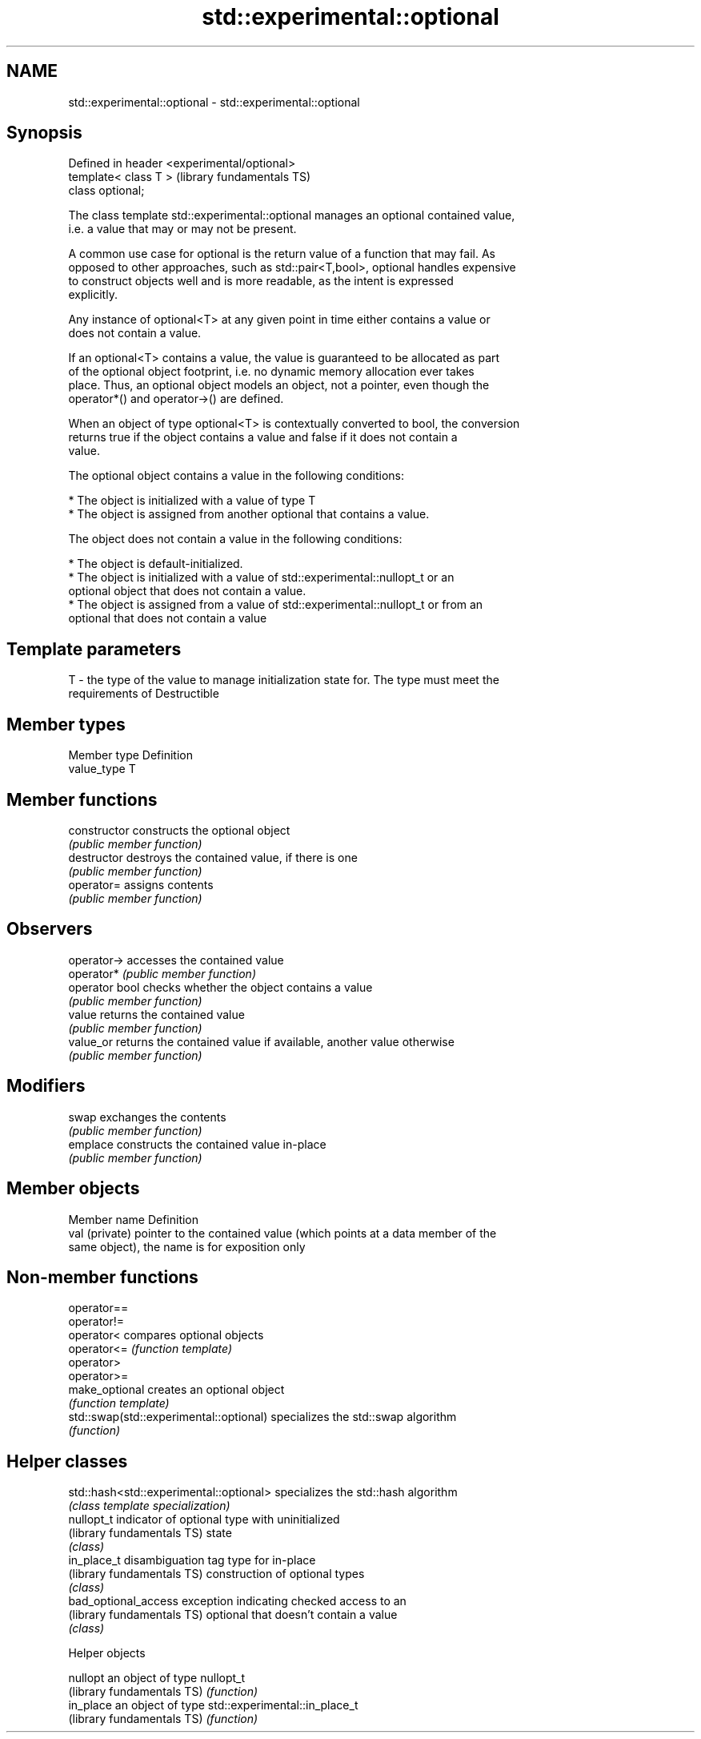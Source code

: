 .TH std::experimental::optional 3 "2021.11.17" "http://cppreference.com" "C++ Standard Libary"
.SH NAME
std::experimental::optional \- std::experimental::optional

.SH Synopsis
   Defined in header <experimental/optional>
   template< class T >                        (library fundamentals TS)
   class optional;

   The class template std::experimental::optional manages an optional contained value,
   i.e. a value that may or may not be present.

   A common use case for optional is the return value of a function that may fail. As
   opposed to other approaches, such as std::pair<T,bool>, optional handles expensive
   to construct objects well and is more readable, as the intent is expressed
   explicitly.

   Any instance of optional<T> at any given point in time either contains a value or
   does not contain a value.

   If an optional<T> contains a value, the value is guaranteed to be allocated as part
   of the optional object footprint, i.e. no dynamic memory allocation ever takes
   place. Thus, an optional object models an object, not a pointer, even though the
   operator*() and operator->() are defined.

   When an object of type optional<T> is contextually converted to bool, the conversion
   returns true if the object contains a value and false if it does not contain a
   value.

   The optional object contains a value in the following conditions:

     * The object is initialized with a value of type T
     * The object is assigned from another optional that contains a value.

   The object does not contain a value in the following conditions:

     * The object is default-initialized.
     * The object is initialized with a value of std::experimental::nullopt_t or an
       optional object that does not contain a value.
     * The object is assigned from a value of std::experimental::nullopt_t or from an
       optional that does not contain a value

.SH Template parameters

   T - the type of the value to manage initialization state for. The type must meet the
       requirements of Destructible

.SH Member types

   Member type Definition
   value_type  T

.SH Member functions

   constructor   constructs the optional object
                 \fI(public member function)\fP
   destructor    destroys the contained value, if there is one
                 \fI(public member function)\fP
   operator=     assigns contents
                 \fI(public member function)\fP
.SH Observers
   operator->    accesses the contained value
   operator*     \fI(public member function)\fP
   operator bool checks whether the object contains a value
                 \fI(public member function)\fP
   value         returns the contained value
                 \fI(public member function)\fP
   value_or      returns the contained value if available, another value otherwise
                 \fI(public member function)\fP
.SH Modifiers
   swap          exchanges the contents
                 \fI(public member function)\fP
   emplace       constructs the contained value in-place
                 \fI(public member function)\fP

.SH Member objects

   Member name   Definition
   val (private) pointer to the contained value (which points at a data member of the
                 same object), the name is for exposition only

.SH Non-member functions

   operator==
   operator!=
   operator<                              compares optional objects
   operator<=                             \fI(function template)\fP
   operator>
   operator>=
   make_optional                          creates an optional object
                                          \fI(function template)\fP
   std::swap(std::experimental::optional) specializes the std::swap algorithm
                                          \fI(function)\fP

.SH Helper classes

   std::hash<std::experimental::optional> specializes the std::hash algorithm
                                          \fI(class template specialization)\fP
   nullopt_t                              indicator of optional type with uninitialized
   (library fundamentals TS)              state
                                          \fI(class)\fP
   in_place_t                             disambiguation tag type for in-place
   (library fundamentals TS)              construction of optional types
                                          \fI(class)\fP
   bad_optional_access                    exception indicating checked access to an
   (library fundamentals TS)              optional that doesn't contain a value
                                          \fI(class)\fP

   Helper objects

   nullopt                   an object of type nullopt_t
   (library fundamentals TS) \fI(function)\fP
   in_place                  an object of type std::experimental::in_place_t
   (library fundamentals TS) \fI(function)\fP
